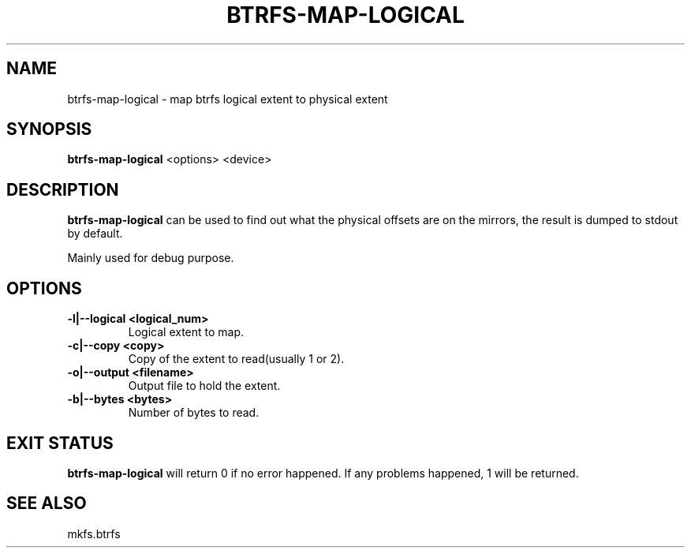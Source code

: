 .\" Man page generated from reStructuredText.
.
.
.nr rst2man-indent-level 0
.
.de1 rstReportMargin
\\$1 \\n[an-margin]
level \\n[rst2man-indent-level]
level margin: \\n[rst2man-indent\\n[rst2man-indent-level]]
-
\\n[rst2man-indent0]
\\n[rst2man-indent1]
\\n[rst2man-indent2]
..
.de1 INDENT
.\" .rstReportMargin pre:
. RS \\$1
. nr rst2man-indent\\n[rst2man-indent-level] \\n[an-margin]
. nr rst2man-indent-level +1
.\" .rstReportMargin post:
..
.de UNINDENT
. RE
.\" indent \\n[an-margin]
.\" old: \\n[rst2man-indent\\n[rst2man-indent-level]]
.nr rst2man-indent-level -1
.\" new: \\n[rst2man-indent\\n[rst2man-indent-level]]
.in \\n[rst2man-indent\\n[rst2man-indent-level]]u
..
.TH "BTRFS-MAP-LOGICAL" "8" "Aug 12, 2024" "6.9" "BTRFS"
.SH NAME
btrfs-map-logical \- map btrfs logical extent to physical extent
.SH SYNOPSIS
.sp
\fBbtrfs\-map\-logical\fP <options> <device>
.SH DESCRIPTION
.sp
\fBbtrfs\-map\-logical\fP can be used to find out what the physical offsets are
on the mirrors, the result is dumped to stdout by default.
.sp
Mainly used for debug purpose.
.SH OPTIONS
.INDENT 0.0
.TP
.B \-l|\-\-logical <logical_num>
Logical extent to map.
.TP
.B \-c|\-\-copy <copy>
Copy of the extent to read(usually 1 or 2).
.TP
.B \-o|\-\-output <filename>
Output file to hold the extent.
.TP
.B \-b|\-\-bytes <bytes>
Number of bytes to read.
.UNINDENT
.SH EXIT STATUS
.sp
\fBbtrfs\-map\-logical\fP will return 0 if no error happened.
If any problems happened, 1 will be returned.
.SH SEE ALSO
.sp
mkfs.btrfs
.\" Generated by docutils manpage writer.
.

